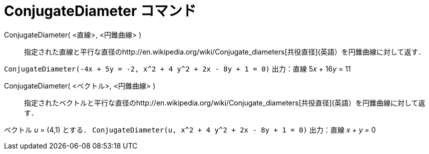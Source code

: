 = ConjugateDiameter コマンド
ifdef::env-github[:imagesdir: /ja/modules/ROOT/assets/images]

ConjugateDiameter( <直線>, <円錐曲線> )::
  指定された直線と平行な直径のhttp://en.wikipedia.org/wiki/Conjugate_diameters[共役直径](英語）を円錐曲線に対して返す．

[EXAMPLE]
====

`++ConjugateDiameter(-4x + 5y = -2, x^2 + 4 y^2 + 2x - 8y + 1 = 0)++` 出力：直線 5__x__ + 16__y__ = 11

====

ConjugateDiameter( <ベクトル>, <円錐曲線> )::
  指定されたベクトルと平行な直径のhttp://en.wikipedia.org/wiki/Conjugate_diameters[共役直径](英語）を円錐曲線に対して返す．

[EXAMPLE]
====

ベクトル _u_ = (4,1) とする． `++ConjugateDiameter(u, x^2 + 4 y^2 + 2x - 8y + 1 = 0)++` 出力：直線 _x_ + _y_ = 0

====
